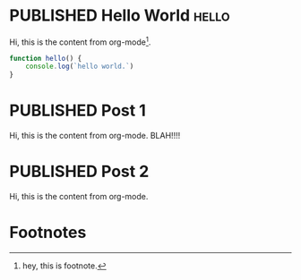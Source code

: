#+ORGA_PUBLISH_KEYWORD: PUBLISHED
#+TODO: TODO NEXT | DONE
#+TODO: DRAFT | PUBLISHED

* PUBLISHED Hello World :hello:
CLOSED: [2019-11-16 Sat 20:58]
:PROPERTIES:
:DESCRIPTION: This is a post.
:END:

Hi, this is the content from org-mode[fn:1].

#+begin_src javascript
function hello() {
    console.log(`hello world.`)
}
#+end_src

* PUBLISHED Post 1
CLOSED: [2019-10-14 Mon 11:42]
:PROPERTIES:
:DESCRIPTION: This is a another post.
:END:

Hi, this is the content from org-mode. BLAH!!!!

* PUBLISHED Post 2
CLOSED: [2019-10-14 Mon 12:42]

Hi, this is the content from org-mode.

* Footnotes

[fn:1] hey, this is footnote.
